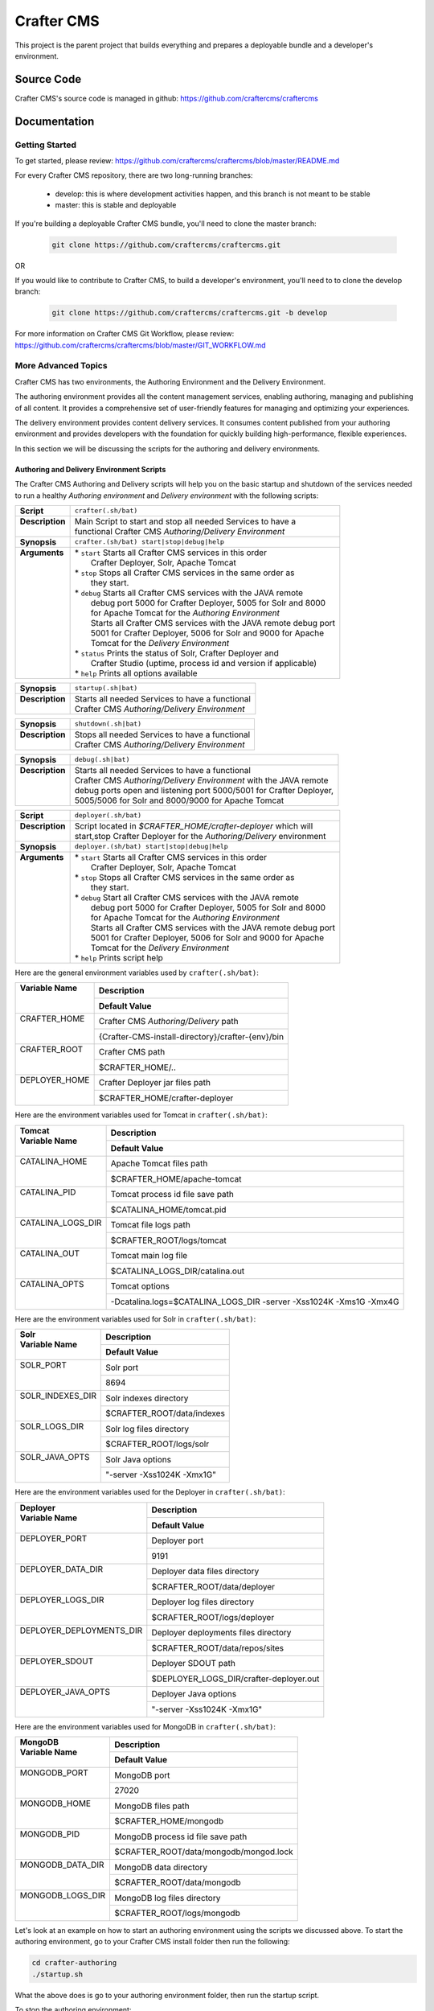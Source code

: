 .. index:: Projects; Crafter CMS

.. _crafter-cms:

###########
Crafter CMS
###########

This project is the parent project that builds everything and prepares a deployable bundle and a developer's environment.

***********
Source Code
***********

Crafter CMS's source code is managed in github: https://github.com/craftercms/craftercms

*************
Documentation
*************

===============
Getting Started
===============

To get started, please review: https://github.com/craftercms/craftercms/blob/master/README.md

For every Crafter CMS repository, there are two long-running branches:

    * develop: this is where development activities happen, and this branch is not meant to be stable
    * master: this is stable and deployable

If you're building a deployable Crafter CMS bundle, you'll need to clone the master branch:

    .. code-block:: bash

        git clone https://github.com/craftercms/craftercms.git

OR

If you would like to contribute to Crafter CMS, to build a developer's environment, you'll need to to clone the develop branch:

    .. code-block:: bash

        git clone https://github.com/craftercms/craftercms.git -b develop

For more information on Crafter CMS Git Workflow, please review: https://github.com/craftercms/craftercms/blob/master/GIT_WORKFLOW.md

====================
More Advanced Topics
====================

Crafter CMS has two environments, the Authoring Environment and the Delivery Environment.

The authoring environment provides all the content management services, enabling authoring, managing and publishing of all content.  It provides a comprehensive set of user-friendly features for managing and optimizing your experiences.

The delivery environment provides content delivery services.  It consumes content published from your authoring environment and provides developers with the foundation for quickly building high-performance, flexible experiences.

In this section we will be discussing the scripts for the authoring and delivery environments.

------------------------------------------
Authoring and Delivery Environment Scripts
------------------------------------------

The Crafter CMS Authoring and Delivery scripts will help you on the basic startup and shutdown of the services needed to run a healthy *Authoring environment* and *Delivery environment* with the following scripts:

+-------------------------+----------------------------------------------------------------------+
|| **Script**             || ``crafter(.sh/bat)``                                                |
+-------------------------+----------------------------------------------------------------------+
|| **Description**        || Main Script to start and stop all needed Services to have a         |
||                        || functional Crafter CMS *Authoring/Delivery Environment*             |
+-------------------------+----------------------------------------------------------------------+
|| **Synopsis**           || ``crafter.(sh/bat) start|stop|debug|help``                          |
+-------------------------+----------------------------------------------------------------------+
|| **Arguments**          || * ``start`` Starts all Crafter CMS services in this order           |
||                        ||    Crafter Deployer, Solr, Apache Tomcat                            |
||                        || * ``stop``  Stops all Crafter CMS services in the same order as     |
||                        ||    they start.                                                      |
||                        || * ``debug`` Starts all Crafter CMS services with the JAVA remote    |
||                        ||    debug port 5000 for Crafter Deployer, 5005 for Solr and 8000     |
||                        ||    for Apache Tomcat for the *Authoring Environment*                |
||                        ||    Starts all Crafter CMS services with the JAVA remote debug port  |
||                        ||    5001 for Crafter Deployer, 5006 for Solr and 9000 for Apache     |
||                        ||    Tomcat for the *Delivery Environment*                            |
||                        || * ``status`` Prints the status of Solr, Crafter Deployer and        |
||                        ||    Crafter Studio (uptime, process id and version if applicable)    |
||                        || * ``help``  Prints all options available                            |
+-------------------------+----------------------------------------------------------------------+

+-------------------------+----------------------------------------------------------------------+
|| **Synopsis**           || ``startup(.sh|bat)``                                                |
+-------------------------+----------------------------------------------------------------------+
|| **Description**        || Starts all needed Services to have a functional                     |
||                        || Crafter CMS *Authoring/Delivery Environment*                        |
+-------------------------+----------------------------------------------------------------------+

+-------------------------+----------------------------------------------------------------------+
|| **Synopsis**           || ``shutdown(.sh|bat)``                                               |
+-------------------------+----------------------------------------------------------------------+
|| **Description**        || Stops all needed Services to have a functional                      |
||                        || Crafter CMS *Authoring/Delivery Environment*                        |
+-------------------------+----------------------------------------------------------------------+

+-------------------------+----------------------------------------------------------------------+
|| **Synopsis**           || ``debug(.sh|bat)``                                                  |
+-------------------------+----------------------------------------------------------------------+
|| **Description**        || Starts all needed Services to have a functional                     |
||                        || Crafter CMS *Authoring/Delivery Environment* with the JAVA remote   |
||                        || debug ports open and listening port 5000/5001 for Crafter Deployer, |
||                        || 5005/5006 for Solr and 8000/9000 for Apache Tomcat                  |
+-------------------------+----------------------------------------------------------------------+

+-------------------------+----------------------------------------------------------------------+
|| **Script**             || ``deployer(.sh/bat)``                                               |
+-------------------------+----------------------------------------------------------------------+
|| **Description**        || Script located in *$CRAFTER_HOME/crafter-deployer* which will       |
||                        || start,stop Crafter Deployer for the *Authoring/Delivery* environment|
+-------------------------+----------------------------------------------------------------------+
|| **Synopsis**           || ``deployer.(sh/bat) start|stop|debug|help``                         |
+-------------------------+----------------------------------------------------------------------+
|| **Arguments**          || * ``start`` Starts all Crafter CMS services in this order           |
||                        ||    Crafter Deployer, Solr, Apache Tomcat                            |
||                        || * ``stop``  Stops all Crafter CMS services in the same order as     |
||                        ||    they start.                                                      |
||                        || * ``debug`` Start all Crafter CMS services with the JAVA remote     |
||                        ||    debug port 5000 for Crafter Deployer, 5005 for Solr and 8000     |
||                        ||    for Apache Tomcat for the *Authoring Environment*                |
||                        ||    Starts all Crafter CMS services with the JAVA remote debug port  |
||                        ||    5001 for Crafter Deployer, 5006 for Solr and 9000 for Apache     |
||                        ||    Tomcat for the *Delivery Environment*                            |
||                        || * ``help``  Prints script help                                      |
+-------------------------+----------------------------------------------------------------------+

Here are the general environment variables used by ``crafter(.sh/bat)``:

+--------------------------+---------------------------------------------------------------------+
|| Variable Name           || Description                                                        |
||                         +---------------------------------------------------------------------+
||                         || Default Value                                                      |
+==========================+=====================================================================+
|| CRAFTER_HOME            || Crafter CMS *Authoring/Delivery* path                              |
||                         +---------------------------------------------------------------------+
||                         || {Crafter-CMS-install-directory}/crafter-{env}/bin                  |
+--------------------------+---------------------------------------------------------------------+
|| CRAFTER_ROOT            || Crafter CMS path                                                   |
||                         +---------------------------------------------------------------------+
||                         || $CRAFTER_HOME/..                                                   |
+--------------------------+---------------------------------------------------------------------+
|| DEPLOYER_HOME           || Crafter Deployer jar files path                                    |
||                         +---------------------------------------------------------------------+
||                         || $CRAFTER_HOME/crafter-deployer                                     |
+--------------------------+---------------------------------------------------------------------+

Here are the environment variables used for Tomcat in ``crafter(.sh/bat)``:

+--------------------------+---------------------------------------------------------------------+
|| Tomcat                  || Description                                                        |
|| Variable Name           +---------------------------------------------------------------------+
||                         || Default Value                                                      |
+==========================+=====================================================================+
|| CATALINA_HOME           || Apache Tomcat files path                                           |
||                         +---------------------------------------------------------------------+
||                         || $CRAFTER_HOME/apache-tomcat                                        |
+--------------------------+---------------------------------------------------------------------+
|| CATALINA_PID            || Tomcat process id file save path                                   |
||                         +---------------------------------------------------------------------+
||                         || $CATALINA_HOME/tomcat.pid                                          |
+--------------------------+---------------------------------------------------------------------+
|| CATALINA_LOGS_DIR       || Tomcat file logs path                                              |
||                         +---------------------------------------------------------------------+
||                         || $CRAFTER_ROOT/logs/tomcat                                          |
+--------------------------+---------------------------------------------------------------------+
|| CATALINA_OUT            || Tomcat main log file                                               |
||                         +---------------------------------------------------------------------+
||                         || $CATALINA_LOGS_DIR/catalina.out                                    |
+--------------------------+---------------------------------------------------------------------+
|| CATALINA_OPTS           || Tomcat options                                                     |
||                         +---------------------------------------------------------------------+
||                         || -Dcatalina.logs=$CATALINA_LOGS_DIR -server -Xss1024K -Xms1G -Xmx4G |
+--------------------------+---------------------------------------------------------------------+

Here are the environment variables used for Solr in ``crafter(.sh/bat)``:

+--------------------------+---------------------------------------------------------------------+
|| Solr                    || Description                                                        |
|| Variable Name           +---------------------------------------------------------------------+
||                         || Default Value                                                      |
+==========================+=====================================================================+
|| SOLR_PORT               || Solr port                                                          |
||                         +---------------------------------------------------------------------+
||                         || 8694                                                               |
+--------------------------+---------------------------------------------------------------------+
|| SOLR_INDEXES_DIR        || Solr indexes directory                                             |
||                         +---------------------------------------------------------------------+
||                         || $CRAFTER_ROOT/data/indexes                                         |
+--------------------------+---------------------------------------------------------------------+
|| SOLR_LOGS_DIR           || Solr log files directory                                           |
||                         +---------------------------------------------------------------------+
||                         || $CRAFTER_ROOT/logs/solr                                            |
+--------------------------+---------------------------------------------------------------------+
|| SOLR_JAVA_OPTS          || Solr Java options                                                  |
||                         +---------------------------------------------------------------------+
||                         || "-server -Xss1024K -Xmx1G"                                         |
+--------------------------+---------------------------------------------------------------------+

Here are the environment variables used for the Deployer in ``crafter(.sh/bat)``:

+--------------------------+---------------------------------------------------------------------+
|| Deployer                || Description                                                        |
|| Variable Name           +---------------------------------------------------------------------+
||                         || Default Value                                                      |
+==========================+=====================================================================+
|| DEPLOYER_PORT           || Deployer port                                                      |
||                         +---------------------------------------------------------------------+
||                         || 9191                                                               |
+--------------------------+---------------------------------------------------------------------+
|| DEPLOYER_DATA_DIR       || Deployer data files directory                                      |
||                         +---------------------------------------------------------------------+
||                         || $CRAFTER_ROOT/data/deployer                                        |
+--------------------------+---------------------------------------------------------------------+
|| DEPLOYER_LOGS_DIR       || Deployer log files directory                                       |
||                         +---------------------------------------------------------------------+
||                         || $CRAFTER_ROOT/logs/deployer                                        |
+--------------------------+---------------------------------------------------------------------+
|| DEPLOYER_DEPLOYMENTS_DIR|| Deployer deployments files directory                               |
||                         +---------------------------------------------------------------------+
||                         || $CRAFTER_ROOT/data/repos/sites                                     |
+--------------------------+---------------------------------------------------------------------+
|| DEPLOYER_SDOUT          || Deployer SDOUT path                                                |
||                         +---------------------------------------------------------------------+
||                         || $DEPLOYER_LOGS_DIR/crafter-deployer.out                            |
+--------------------------+---------------------------------------------------------------------+
|| DEPLOYER_JAVA_OPTS      || Deployer Java options                                              |
||                         +---------------------------------------------------------------------+
||                         || "-server -Xss1024K -Xmx1G"                                         |
+--------------------------+---------------------------------------------------------------------+

Here are the environment variables used for MongoDB in ``crafter(.sh/bat)``:

+--------------------------+---------------------------------------------------------------------+
|| MongoDB                 || Description                                                        |
|| Variable Name           +---------------------------------------------------------------------+
||                         || Default Value                                                      |
+==========================+=====================================================================+
|| MONGODB_PORT            || MongoDB port                                                       |
||                         +---------------------------------------------------------------------+
||                         || 27020                                                              |
+--------------------------+---------------------------------------------------------------------+
|| MONGODB_HOME            || MongoDB files path                                                 |
||                         +---------------------------------------------------------------------+
||                         || $CRAFTER_HOME/mongodb                                              |
+--------------------------+---------------------------------------------------------------------+
|| MONGODB_PID             || MongoDB process id file save path                                  |
||                         +---------------------------------------------------------------------+
||                         || $CRAFTER_ROOT/data/mongodb/mongod.lock                             |
+--------------------------+---------------------------------------------------------------------+
|| MONGODB_DATA_DIR        || MongoDB data directory                                             |
||                         +---------------------------------------------------------------------+
||                         || $CRAFTER_ROOT/data/mongodb                                         |
+--------------------------+---------------------------------------------------------------------+
|| MONGODB_LOGS_DIR        || MongoDB log files directory                                        |
||                         +---------------------------------------------------------------------+
||                         || $CRAFTER_ROOT/logs/mongodb                                         |
+--------------------------+---------------------------------------------------------------------+

Let's look at an example on how to start an authoring environment using the scripts we discussed above.  To start the authoring environment, go to your Crafter CMS install folder then run the following:

.. code-block:: bash

   cd crafter-authoring
   ./startup.sh

What the above does is go to your authoring environment folder, then run the startup script.

To stop the authoring environment:

.. code-block:: bash

   ./shutdown.sh

^^^^^^^^^^^^^
Other Scripts
^^^^^^^^^^^^^

For more information about Apache Tomcat and Solr, please refer to the following:

 * [Tomcat Script documentation](https://tomcat.apache.org/tomcat-8.5-doc/RUNNING.txt)
 * [Solr Script documentation](https://cwiki.apache.org/confluence/display/solr/Running+Solr)


-------------------------------------------------
Gradle Authoring and Delivery Environment Scripts
-------------------------------------------------

As we have seen in the getting started section above, to run a gradle task, we run the following from the root of the project:

.. code-block:: bash

   ./gradlew command [-Penv={env}] [-PmoduleName={module}]


Here's a list of commands (Gradle tasks) available:

+---------------+-------------------------------------------+--------------+-----------------+
|| Command      || Description                              || Env Options || Module Options |
|| ``command``  ||                                          || ``env``     || ``module``     |
+===============+===========================================+==============+=================+
|| init         || Clones Crafter CMS                       || - None      || - None         |
+---------------+-------------------------------------------+--------------+-----------------+
|| build        || Build a module or an entire              || authoring   || - None         |
||              || environment                              ||             || - studio       |
||              ||                                          ||             || - deployer     |
||              ||                                          ||             || - engine       |
||              ||                                          ||             || - search       |
||              ||                                          ||             || - social       |
||              ||                                          ||             || - profile      |
||              ||                                          ||             || - core         |
||              ||                                          ||             || - commons      |
||              ||                                          ||             || - studio2-ui   |
||              ||                                          +--------------+                 |
||              ||                                          || delivery    ||                |
+---------------+-------------------------------------------+--------------+-----------------+
|| deploy       || Deploy a module or an entire             || authoring   || - None         |
||              || environment                              ||             || - studio       |
||              ||                                          ||             || - deployer     |
||              ||                                          ||             || - engine       |
||              ||                                          ||             || - search       |
||              ||                                          ||             || - social       |
||              ||                                          ||             || - profile      |
||              ||                                          +--------------+-----------------+
||              ||                                          || delivery    || - None         |
||              ||                                          ||             || - deployer     |
||              ||                                          ||             || - engine       |
||              ||                                          ||             || - search       |
||              ||                                          ||             || - social       |
||              ||                                          ||             || - profile      |
+---------------+-------------------------------------------+--------------+-----------------+
|| bundle       || Build a deployable and distributable     || authoring   || - None         |
||              || bundle                                   +--------------+                 |
||              ||                                          || delivery    ||                |
+---------------+-------------------------------------------+--------------+-----------------+
|| start        || Start Crafter CMS                        || authoring   || - None         |
||              ||                                          +--------------+                 |
||              ||                                          || delivery    ||                |
+---------------+-------------------------------------------+--------------+-----------------+
|| stop         || Stop Crafter CMS                         || authoring   || - None         |
||              ||                                          +--------------+                 |
||              ||                                          || delivery    ||                |
+---------------+-------------------------------------------+--------------+-----------------+
|| update       || Update a module or modules               || - None      || - None         |
||              ||                                          ||             || - studio       |
||              ||                                          ||             || - deployer     |
||              ||                                          ||             || - engine       |
||              ||                                          ||             || - search       |
||              ||                                          ||             || - social       |
||              ||                                          ||             || - profile      |
||              ||                                          ||             || - core         |
||              ||                                          ||             || - commons      |
||              ||                                          ||             || - studio2-ui   |
+---------------+-------------------------------------------+--------------+-----------------+
|| upgrade      || Upgrades the installed Tomcat version,   || - None      || - None         |
||              || Solr scripts, etc, without deleting your ||             ||                |
||              || data then builds and deploys             ||             ||                |
+---------------+-------------------------------------------+--------------+-----------------+
|| selfupdate   || Updates the Crafter CMS project (gradle) || - None      || - None         |
+---------------+-------------------------------------------+--------------+-----------------+
|| clean        || Delete all compiled objects              || - None      || - None         |
+---------------+-------------------------------------------+--------------+-----------------+

**Note:**

If you don't specify the ``env`` parameter, it means all environments (where applicable).
In the current version of Crafter CMS, some services run in the same Web container, and that implies the stopping/starting of one of these services will cause other services to stop/start as well.


Let's see some examples of running Gradle tasks here.

^^^^^
BUILD
^^^^^

To build the authoring and delivery environments, run the following:

.. code-block:: bash

   ./gradlew build

The Gradle task above will:

#. Delete any existing environments/module
#. Download Apache Tomcat, Apache Solr and MongoDB (check the Gradle section on how to specify a version of Apache Tomcat and Apache Solr)
#. Build all Crafter CMS modules from the source (check the :ref:`git` section on how to update the source)
#. Create the environment folders and copy all needed resources

    - ``crafter-authoring``
    - ``crafter-delivery``

To build a module (all module options for task ``build`` are listed in the table above), run the following (we'll build the module *studio* in the example below):

.. code-block:: bash

   ./gradlew build -PmoduleName=studio


To build an environment, run the following (we'll build the authoring environment in the example below:

.. code-block:: bash

   ./gradlew build -Penv=authoring

^^^^^
START
^^^^^

To start an environment, run the following:

.. code-block:: bash

   ./gradlew start [-Penv={env}]

What this does under the hood is:

.. code-block:: bash

   cd crafter-{env}
   ./startup.sh

The options above will:

For the *Authoring Environment*:

* Start Apache tomcat on default ports (8080, 8009, 8005) [See :ref:`gradle-tasks` on how to change default ports]
* Start Solr server on port 8684
* Start Crafter Deployer on port 9191

For the *Delivery Environment*:

* Start Apache tomcat on default ports (9080, 9009, 9005) [See :ref:`gradle-tasks` on how to change default ports]
* Start Solr server on port 8685
* Start Crafter Deployer on port 9192

Here's an example starting an authoring environment:

.. code-block:: bash

   ./gradlew start -Penv=authoring


^^^^
STOP
^^^^

To stop an environment, run the following:

.. code-block:: bash

   ./gradlew stop [-Penv={env}]

What this does under the hood is:

.. code-block:: bash

   cd crafter-{env}
   ./shutdown.sh


^^^^^^
BUNDLE
^^^^^^

The Gradle task ``bundle`` will build a deployable and distributable bundle of Crafter CMS for the authoring and/or delivery environments.  This will generate zip and tar files ready to be unarchived and run.

.. code-block:: bash

   ./gradlew bundle [-Penv={env}]

Archives will be saved as ``crafter-cms-authoring.tar`` and ``crafter-cms-authoring.zip`` for the *Authoring Environment* and ``crafter-cms-delivery.tar`` and ``crafter-cms-delivery.zip`` for the *Delivery Environment* in the ``bundles`` folder


.. _gradle-tasks:

^^^^^^^^^^^^
Gradle Tasks
^^^^^^^^^^^^

In the section above, we discussed some of the Gradle tasks used for building, starting, stopping and bundling our authoring and delivery environments.  To get more information about all tasks used, run the following:

.. code-block:: bash

   ./gradlew tasks --all

Let's take a look at some examples of running a task.

downloadSolr
^^^^^^^^^^^^
Downloads the configured Solr version and also verifies that the war file is ok against a sha1 signature.

.. code-block:: bat

   gradlew.bat downloadSolr


downloadTomcat
^^^^^^^^^^^^^^
Downloads the configured Tomcat version and also verifies that the zip file is ok against a sha1 signature.

.. code-block:: bash

   ./gradlew downloadTomcat


Aside from the tasks that we can run, there are also some properties defined in Crafter CMS that allows us to configure our environment.  Below are the available task properties

Common task properties
^^^^^^^^^^^^^^^^^^^^^^
+------------------------------------------------------------------------------------------------+
|| Unzip Properties                                                                              |
+-------------------------+----------------------------------------------------------------------+
|| Property               || Description                                                         |
+=========================+======================================================================+
|| ``tomcat.version``     || Sets the tomcat version to be downloaded used by                    |
||                        || *downloadTomcat* task                                               |
+-------------------------+----------------------------------------------------------------------+
|| ``solr.version``       || Sets the Solr version to be downloaded used by *downloadSolr* task. |
+-------------------------+----------------------------------------------------------------------+
|| ``downloadDir``        || Path were all downloads will be saved. Used by *downloadTomcat* and |
||                        || *downloadSolr*. Default value is *./target/downloads*               |
+-------------------------+----------------------------------------------------------------------+

+------------------------------------------------------------------------------------------------+
|| Environment Building Properties                                                               |
+-------------------------+----------------------------------------------------------------------+
|| Property               || Description                                                         |
+=========================+======================================================================+
|| ``authoring.root``     || Path were a development environment will be generated.              |
||                        || Default value is *./crafter-authoring/*                             |
+-------------------------+----------------------------------------------------------------------+
|| ``delivery.root``      || Path were a delivery environment will be generated.                 |
||                        || Default value is *./crafter-delivery/*                              |
+-------------------------+----------------------------------------------------------------------+
|| ``crafter.profile``    || Includes Profile in the generation of the development environment.  |
||                        || Default value is false. **If true,mongodb is required**             |
+-------------------------+----------------------------------------------------------------------+
|| ``crafter.social``     || Includes Social in the generation of the development environment.   |
||                        || Default value is false,                                             |
||                        || **If true, *includeProfile* will be set to true**                   |
+-------------------------+----------------------------------------------------------------------+

+------------------------------------------------------------------------------------------------+
|| Authoring Environment Properties                                                              |
+-------------------------------------+----------------------------------------------------------+
|| Property                           || Description                                             |
+=====================================+==========================================================+
|| ``authoring.tomcat.http.port``     || Authoring Tomcat Http port. Default value is 8080       |
+-------------------------------------+----------------------------------------------------------+
|| ``authoring.tomcat.shutdown.port`` || Authoring Tomcat shutdown port. Default value is 8005   |
+-------------------------------------+----------------------------------------------------------+
|| ``authoring.tomcat.ajp.port``      || Authoring Tomcat AJP port. Default value is 8009        |
+-------------------------------------+----------------------------------------------------------+
|| ``authoring.tomcat.https.port``    || Authoring Tomcat SSL(https) port. Default value is 8443 |
+-------------------------------------+----------------------------------------------------------+
|| ``authoring.tomcat.debug.port``    || Authoring Tomcat debug port. Default value is 8000      |
+-------------------------------------+----------------------------------------------------------+
|| ``authoring.mongo.port``           || Authoring MongoDb port. Default value is 27020          |
+-------------------------------------+----------------------------------------------------------+
|| ``authoring.solr.port``            || Authoring Solr port. Default value is 8694              |
+-------------------------------------+----------------------------------------------------------+
|| ``authoring.solr.debug.port``      || Authoring Solr debug port. Default value is 5005        |
+-------------------------------------+----------------------------------------------------------+
|| ``authoring.mariadb.port``         || Authoring MariaDb port. Default value is 33306          |
+-------------------------------------+----------------------------------------------------------+
|| ``authoring.deployer.port``        || Authoring Deployer port. Default value is 9191          |
+-------------------------------------+----------------------------------------------------------+
|| ``authoring.deployer.debug.port``  || Authoring Deployer debug port. Default value is 5000    |
+-------------------------------------+----------------------------------------------------------+
|| ``authoring.deployment.dir``       || Authoring deployment directory.                         |
||                                    || Default value is "data/repos/sites"                     |
+-------------------------------------+----------------------------------------------------------+

+------------------------------------------------------------------------------------------------+
|| Delivery Environment Properties                                                               |
+------------------------------------+-----------------------------------------------------------+
|| Property                          || Description                                              |
+====================================+===========================================================+
|| ``delivery.tomcat.http.port``     || Delivery Tomcat Http port. Default value is 9080         |
+------------------------------------+-----------------------------------------------------------+
|| ``delivery.tomcat.shutdown.port`` || Delivery Tomcat Shutdown port. Default value is 9005     |
+------------------------------------+-----------------------------------------------------------+
|| ``delivery.tomcat.ajp.port``      || Delivery Tomcat AJP port. Default value is 9009          |
+------------------------------------+-----------------------------------------------------------+
|| ``delivery.tomcat.https.port``    || Delivery Tomcat SSL(https) port. Default value is 9443   |
+------------------------------------+-----------------------------------------------------------+
|| ``delivery.tomcat.debug.port``    || Delivery Tomcat debug port. Default value is 9000        |
+------------------------------------+-----------------------------------------------------------+
|| ``delivery.mongodb.port``         || Delivery Mongo DB port. Default value is 28020           |
+------------------------------------+-----------------------------------------------------------+
|| ``delivery.solr.port``            || Delivery Solr port. Default value is 8695                |
+------------------------------------+-----------------------------------------------------------+
|| ``delivery.solr.debug.port``      || Delivery Solr debug port. Default value is 5006          |
+------------------------------------+-----------------------------------------------------------+
|| ``delivery.deployer.port``        || Delivery Deployer port. Default value is 9192            |
+------------------------------------+-----------------------------------------------------------+
|| ``delivery.deployer.debug.port``  || Delivery Deployer debug port. Default value is 5001      |
+------------------------------------+-----------------------------------------------------------+
|| ``delivery.deployment.dir``       || Delivery Deployment directory.                           |
||                                   || Default value is "data/repos/sites"                      |
+------------------------------------+-----------------------------------------------------------+

.. _git-properties:

+------------------------------------------------------------------------------------------------+
|| Git Properties                                                                                |
+-----------------------------+------------------------------------------------------------------+
|| Property                   || Description                                                     |
+=============================+==================================================================+
|| ``crafter.git.url``        || Git URL                                                         |
||                            || Default value is "https://github.com/craftercms/"               |
+-----------------------------+------------------------------------------------------------------+
|| ``crafter.git.branch``     || Git source branch. Default value is "master"                    |
+-----------------------------+------------------------------------------------------------------+
|| ``crafter.git.remote``     || Git repository. Default value is "origin"                       |
+-----------------------------+------------------------------------------------------------------+
|| ``crafter.ui.repo``        || Is Studio UI from repository? Default value is false            |
+-----------------------------+------------------------------------------------------------------+
|| ``forceDeploy``            || Force deploy? Default value is false                            |
+-----------------------------+------------------------------------------------------------------+

Here's an example using one of the task properties, ``gitRepo``,  to get the latest code from Crafter CMS, in order to have the latest updates from the community:

.. code-block:: bash

    ./gradlew update -Pcrafter.git.remote=upstream

Here's another example on how to init, build and bundle from a given tag/branch.  Remember to clone the desired branch/tag of craftercms (As described in the next section :ref:`git`),  before running the command below:

.. code-block:: bash

   ./gradlew init build deploy bundle -Pcrafter.git.branch={BRANCH}/{TAG NAME}

Replace {BRANCH} or {TAG NAME} with the branch and tag you'd like to build.

Here's yet another example of building and deploying the authoring environment of Crafter CMS with Crafter Profile included:

.. code-block:: bash

   ./gradlew build deploy -Pcrafter.profile=true -Penv=authoring


.. _git:

-------------------
Useful Git Commands
-------------------

Here are some useful Git commands for setting up our Crafter CMS project.

^^^^^^^^^^^^^^^^^^^^^^^^^^^^^^^^^^^^^^^^^^^^^^^^^^^^^
Copy Crafter CMS repository and initialize submodules
^^^^^^^^^^^^^^^^^^^^^^^^^^^^^^^^^^^^^^^^^^^^^^^^^^^^^

.. code-block:: bash

   git clone https://github.com/craftercms/craftercms.git
   cd craftercms
   git submodule init

.. _update-submodules:

^^^^^^^^^^^^^^^^^
Update Submodules
^^^^^^^^^^^^^^^^^
1. Run

.. code-block:: bash

   git submodule update --force --recursive --remote

^^^^^^^^^^^^^^^^^^^^^^^^^^^^
Change Project URL to a fork
^^^^^^^^^^^^^^^^^^^^^^^^^^^^

1. Change the url on the _.gitmodules_ file
2. Run

.. code-block:: bash

   git submodule sync --recursive

^^^^^^^^^^^^^^^^^^^^^^^^^^^^^^^^^^^^^^^^^^^^^^^
Change the branch/tag of a project (manual way)
^^^^^^^^^^^^^^^^^^^^^^^^^^^^^^^^^^^^^^^^^^^^^^^

1. Change the `branch` value in the desire project to valid branch,tag or commit id
2. Run

.. code-block:: bash

   git submodule sync --recursive

3. Run :ref:`update-submodules`

^^^^^^^^^^^^^^^^^^
Clone a branch/tag
^^^^^^^^^^^^^^^^^^

To clone the branch/tag of craftercms that you want to work with, run:

.. code-block:: bash

    git clone -b<branch> https://github.com/craftercms/craftercms/

Replace {BRANCH} or {TAG NAME} with the branch and tag you'd like to build.  After cloning the desired branch, you can now init, build and bundle from a given tag/branch using the property `crafter.git.branch` as described in an earlier section :ref:`Git Properties<git-properties>`



.. _build-crafter-cms-in-windows:

===============================
Building Crafter CMS in Windows
===============================

This section will give you information/tips on how to setup your environment in order to build Crafter CMS on Windows.

----------------------------
Installing the prerequisites
----------------------------

The first thing we need to do is install the prerequisites.  We need to install the following:

    - Java 8
    - Git 2.x+
    - Maven 3.3.x+

We'll describe two ways of installing the prerequisites:

#. Installing the prerequisites one by one
#. Installing the prerequisites using `chocolatey <https://chocolatey.org/>`_

^^^^^^^^^^^^^^^^^^^^^^^^^^^^^^^^^^^^^^^
Installing the prerequisites one by one
^^^^^^^^^^^^^^^^^^^^^^^^^^^^^^^^^^^^^^^

Below are the links to install the prerequisites one by one:

Installing Java
^^^^^^^^^^^^^^^

The :ref:`quick_start_guide` has information on how to install Java and setup your JAVA_HOME environment variable.


Installing Git
^^^^^^^^^^^^^^

There are a few ways to install git on Windows.

#. One way is to install Git for Windows, download available here:  http://git-scm.com/download/win
#. Another way is to install `GitHub for Windows <https://git-for-windows.github.io/>`_

You can find more information on installing git on Windows `here <https://git-scm.com/book/en/v2/Getting-Started-Installing-Git>`_

Installing Maven
^^^^^^^^^^^^^^^^

#. To install maven on Windows, follow the guide `Maven on Windows <https://maven.apache.org/guides/getting-started/windows-prerequisites.html>`_


^^^^^^^^^^^^^^^^^^^^^^^^^^^^^^^^^^^^^^^^^^^^^
Installing the prerequisites using Chocolatey
^^^^^^^^^^^^^^^^^^^^^^^^^^^^^^^^^^^^^^^^^^^^^

Chocolatey is a package manager for Windows that helps you install packages in one line.  To install chocolatey, please follow the instructions listed here: https://chocolatey.org/install . Below are the steps to install the prerequisites using chocolatey.

.. note::

    Remember to use an administrative shell when installing and running chocolatey.  One way to run an administrative shell is by searching for `cmd` or `command prompt`  in the search box, then right click on the match, and select `Run as administrator` to get an administrator shell.

.. note::

    Notice that you do not have to install Java, because when you install Maven, since Java is one of its dependencies, choco will install it for you and add the necessary environment variables.

Installing Git
^^^^^^^^^^^^^^
To install git, just run the following from your command line:

   .. code-block:: bat

       choco install git

Installing Maven
^^^^^^^^^^^^^^^^

To install Maven, just run the following from your command line:

   .. code-block:: bat

       choco install maven

--------------------
Building Crafter CMS
--------------------

To build Crafter CMS after installing the prerequisites, you can follow the instructions listed here: https://github.com/craftercms/craftercms/blob/master/README.md

Also, please note that depending on your machine, Crafter CMS may take around half an hour or so to build.

